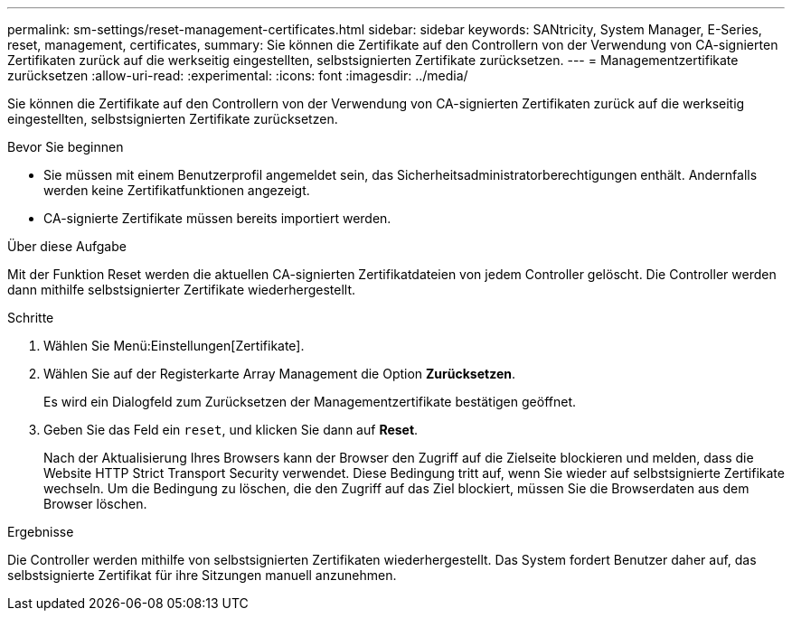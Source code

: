 ---
permalink: sm-settings/reset-management-certificates.html 
sidebar: sidebar 
keywords: SANtricity, System Manager, E-Series, reset, management, certificates, 
summary: Sie können die Zertifikate auf den Controllern von der Verwendung von CA-signierten Zertifikaten zurück auf die werkseitig eingestellten, selbstsignierten Zertifikate zurücksetzen. 
---
= Managementzertifikate zurücksetzen
:allow-uri-read: 
:experimental: 
:icons: font
:imagesdir: ../media/


[role="lead"]
Sie können die Zertifikate auf den Controllern von der Verwendung von CA-signierten Zertifikaten zurück auf die werkseitig eingestellten, selbstsignierten Zertifikate zurücksetzen.

.Bevor Sie beginnen
* Sie müssen mit einem Benutzerprofil angemeldet sein, das Sicherheitsadministratorberechtigungen enthält. Andernfalls werden keine Zertifikatfunktionen angezeigt.
* CA-signierte Zertifikate müssen bereits importiert werden.


.Über diese Aufgabe
Mit der Funktion Reset werden die aktuellen CA-signierten Zertifikatdateien von jedem Controller gelöscht. Die Controller werden dann mithilfe selbstsignierter Zertifikate wiederhergestellt.

.Schritte
. Wählen Sie Menü:Einstellungen[Zertifikate].
. Wählen Sie auf der Registerkarte Array Management die Option *Zurücksetzen*.
+
Es wird ein Dialogfeld zum Zurücksetzen der Managementzertifikate bestätigen geöffnet.

. Geben Sie das Feld ein `reset`, und klicken Sie dann auf *Reset*.
+
Nach der Aktualisierung Ihres Browsers kann der Browser den Zugriff auf die Zielseite blockieren und melden, dass die Website HTTP Strict Transport Security verwendet. Diese Bedingung tritt auf, wenn Sie wieder auf selbstsignierte Zertifikate wechseln. Um die Bedingung zu löschen, die den Zugriff auf das Ziel blockiert, müssen Sie die Browserdaten aus dem Browser löschen.



.Ergebnisse
Die Controller werden mithilfe von selbstsignierten Zertifikaten wiederhergestellt. Das System fordert Benutzer daher auf, das selbstsignierte Zertifikat für ihre Sitzungen manuell anzunehmen.
